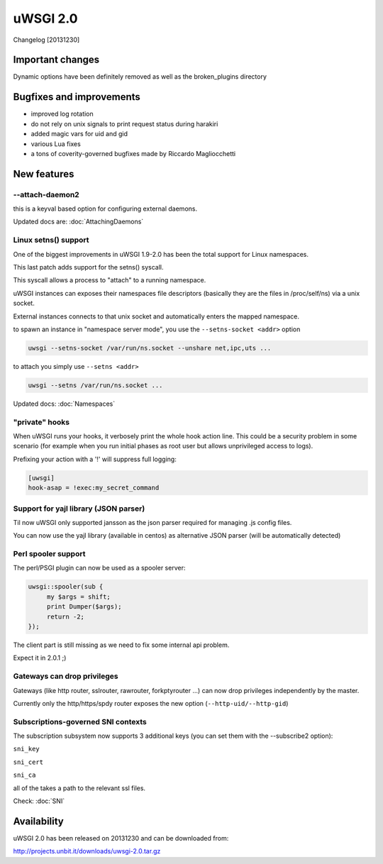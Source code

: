 uWSGI 2.0
=========

Changelog [20131230]

Important changes
*****************

Dynamic options have been definitely removed as well as the broken_plugins directory

Bugfixes and improvements
*************************

- improved log rotation
- do not rely on unix signals to print request status during harakiri
- added magic vars for uid and gid
- various Lua fixes
- a tons of coverity-governed bugfixes made by Riccardo Magliocchetti

New features
************

--attach-daemon2
^^^^^^^^^^^^^^^^

this is a keyval based option for configuring external daemons.

Updated docs are: :doc:`AttachingDaemons`

Linux setns() support
^^^^^^^^^^^^^^^^^^^^^

One of the biggest improvements in uWSGI 1.9-2.0 has been the total support for Linux namespaces.

This last patch adds support for the setns() syscall.

This syscall allows a process to "attach" to a running namespace.

uWSGI instances can exposes their namespaces file descriptors (basically they are the files in /proc/self/ns) via a unix socket.

External instances connects to that unix socket and automatically enters the mapped namespace.

to spawn an instance in "namespace server mode", you use the ``--setns-socket <addr>`` option

.. code-block:: sh

   uwsgi --setns-socket /var/run/ns.socket --unshare net,ipc,uts ...
   
   
to attach you simply use ``--setns <addr>``


.. code-block:: sh

   uwsgi --setns /var/run/ns.socket ...
   
Updated docs: :doc:`Namespaces`

"private" hooks
^^^^^^^^^^^^^^^

When uWSGI runs your hooks, it verbosely print the whole hook action line. This could be a security problem
in some scenario (for example when you run initial phases as root user but allows unprivileged access to logs).

Prefixing your action with a '!' will suppress full logging:

.. code-block:: ini

   [uwsgi]
   hook-asap = !exec:my_secret_command

Support for yajl library (JSON parser)
^^^^^^^^^^^^^^^^^^^^^^^^^^^^^^^^^^^^^^

Til now uWSGI only supported jansson as the json parser required for managing .js config files.

You can now use the yajl library (available in centos) as alternative JSON parser (will be automatically detected)

Perl spooler support
^^^^^^^^^^^^^^^^^^^^

The perl/PSGI plugin can now be used as a spooler server:

.. code-block:: pl

   uwsgi::spooler(sub {
        my $args = shift;
        print Dumper($args);
        return -2;
   });


The client part is still missing as we need to fix some internal api problem.

Expect it in 2.0.1 ;)

Gateways can drop privileges
^^^^^^^^^^^^^^^^^^^^^^^^^^^^

Gateways (like http router, sslrouter, rawrouter, forkptyrouter ...) can now drop privileges independently by the master.

Currently only the http/https/spdy router exposes the new option (``--http-uid/--http-gid``)

Subscriptions-governed SNI contexts
^^^^^^^^^^^^^^^^^^^^^^^^^^^^^^^^^^^

The subscription subsystem now supports 3 additional keys (you can set them with the --subscribe2 option):

``sni_key``

``sni_cert``

``sni_ca``

all of the takes a path to the relevant ssl files.

Check: :doc:`SNI`


Availability
************

uWSGI 2.0 has been released on 20131230 and can be downloaded from:

http://projects.unbit.it/downloads/uwsgi-2.0.tar.gz
